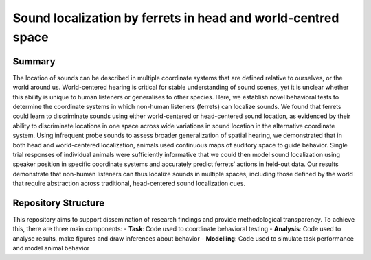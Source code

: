 ===============================================================
Sound localization by ferrets in head and world-centred space
===============================================================

--------
Summary
--------

The location of sounds can be described in multiple coordinate systems that are defined relative to ourselves, or the world around us. World-centered hearing is critical for stable understanding of sound scenes, yet it is unclear whether this ability is unique to human listeners or generalises to other species. Here, we establish novel behavioral tests to determine the coordinate systems in which non-human listeners (ferrets) can localize sounds. We found that ferrets could learn to discriminate sounds using either world-centered or head-centered sound location, as evidenced by their ability to discriminate locations in one space across wide variations in sound location in the alternative coordinate system. Using infrequent probe sounds to assess broader generalization of spatial hearing, we demonstrated that in both head and world-centered localization, animals used continuous maps of auditory space to guide behavior. Single trial responses of individual animals were sufficiently informative that we could then model sound localization using speaker position in specific coordinate systems and accurately predict ferrets’ actions in held-out data. Our results demonstrate that non-human listeners can thus localize sounds in multiple spaces, including those defined by the world that require abstraction across traditional, head-centered sound localization cues.


------------------------
Repository Structure
------------------------

This repository aims to support dissemination of research findings and provide methodological transparency. To achieve this, there are three main components:
- **Task**: Code used to coordinate behavioral testing
- **Analysis**: Code used to analyse results, make figures and draw inferences about behavior
- **Modelling**: Code used to simulate task performance and model animal behavior



